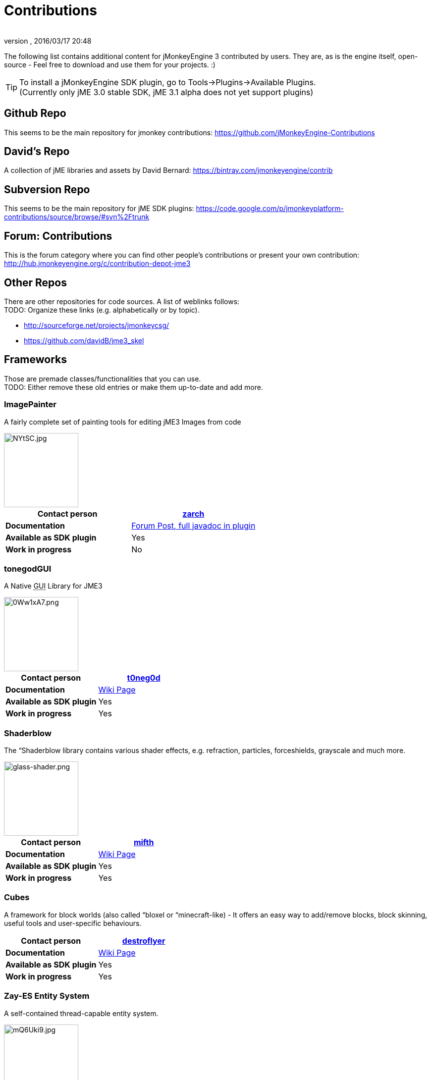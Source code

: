 = Contributions
:author: 
:revnumber: 
:revdate: 2016/03/17 20:48
:relfileprefix: ../
:imagesdir: ..
ifdef::env-github,env-browser[:outfilesuffix: .adoc]


The following list contains additional content for jMonkeyEngine 3 contributed by users. They are, as is the engine itself, open-source - Feel free to download and use them for your projects. :)


[TIP]
====
To install a jMonkeyEngine SDK plugin, go to Tools→Plugins→Available Plugins. +
(Currently only jME 3.0 stable SDK, jME 3.1 alpha does not yet support plugins)
====



== Github Repo

This seems to be the main repository for jmonkey contributions:
link:https://github.com/jMonkeyEngine-Contributions[https://github.com/jMonkeyEngine-Contributions]


== David's Repo

A collection of jME libraries and assets by David Bernard:
link:https://bintray.com/jmonkeyengine/contrib[https://bintray.com/jmonkeyengine/contrib]


== Subversion Repo

This seems to be the main repository for jME SDK plugins:
link:https://code.google.com/p/jmonkeyplatform-contributions/source/browse/#svn%2Ftrunk[https://code.google.com/p/jmonkeyplatform-contributions/source/browse/#svn%2Ftrunk]


== Forum: Contributions

This is the forum category where you can find other people's contributions or present your own contribution:
link:http://hub.jmonkeyengine.org/c/contribution-depot-jme3[http://hub.jmonkeyengine.org/c/contribution-depot-jme3]


== Other Repos

There are other repositories for code sources. A list of weblinks follows: +
TODO: Organize these links (e.g. alphabetically or by topic).

*  link:http://sourceforge.net/projects/jmonkeycsg/[http://sourceforge.net/projects/jmonkeycsg/] +
*  link:https://github.com/davidB/jme3_skel[https://github.com/davidB/jme3_skel]


== Frameworks

Those are premade classes/functionalities that you can use. +
TODO: Either remove these old entries or make them up-to-date and add more.



=== ImagePainter

A fairly complete set of painting tools for editing jME3 Images from code

image::http://i.imgur.com/NYtSC.jpg[NYtSC.jpg,width="150",height="",align="right"]

[cols="2", options="header"]
|===

a| *Contact person* 
a| link:https://hub.jmonkeyengine.org/users/zarch/activity[zarch] 

a| *Documentation* 
a| link:https://hub.jmonkeyengine.org/forum/topic/image-painter-plugin-available/24255[Forum Post, full javadoc in plugin] 

a| *Available as SDK plugin* 
a| Yes 

a| *Work in progress* 
a| No 

|===


=== tonegodGUI

A Native +++<abbr title="Graphical User Interface">GUI</abbr>+++ Library for JME3

image::http://i.imgur.com/0Ww1xA7.png[0Ww1xA7.png,width="150",height="",align="right"]

[cols="2", options="header"]
|===

a| *Contact person* 
a| link:https://hub.jmonkeyengine.org/users/t0neg0d/activity[t0neg0d] 

a| *Documentation* 
a| <<jme3/contributions/tonegodgui#,Wiki Page>> 

a| *Available as SDK plugin* 
a| Yes 

a| *Work in progress* 
a| Yes 

|===


=== Shaderblow

The “Shaderblow library contains various shader effects, e.g. refraction, particles, forceshields, grayscale and much more.


image::sdk/plugin/glass-shader.png[glass-shader.png,width="150",height="",align="right"]

[cols="2", options="header"]
|===

a| *Contact person* 
a| link:http://hub.jmonkeyengine.org/members/mifth/[mifth] 

a| *Documentation* 
a| <<sdk/plugin/shaderblow#,Wiki Page>> 

a| *Available as SDK plugin* 
a| Yes 

a| *Work in progress* 
a| Yes 

|===


=== Cubes

A framework for block worlds (also called “bloxel or “minecraft-like) - It offers an easy way to add/remove blocks, block skinning, useful tools and user-specific behaviours.


// image::http://i.imagebanana.com/img/2j73qkzs/6.jpg[6.jpg,width="150",height="",align="right"]

[cols="2", options="header"]
|===

a| *Contact person* 
a| link:https://hub.jmonkeyengine.org/users/destroflyer/activity[destroflyer] 

a| *Documentation* 
a| <<jme3/contributions/cubes#,Wiki Page>> 

a| *Available as SDK plugin* 
a| Yes 

a| *Work in progress* 
a| Yes 

|===


=== Zay-ES Entity System

A self-contained thread-capable entity system.


image::http://i.imgur.com/mQ6Uki9.jpg[mQ6Uki9.jpg,width="150",height="",align="right"]

[cols="2", options="header"]
|===

<a| *Contact person*  
a| Paul Speed (pspeed) 

<a| *Documentation*   
<a| <<jme3/contributions/entitysystem#,Wiki Page>>  

<a| *Available as SDK plugin*  
<a| Yes  

<a| *Work in progress*  
<a| Seems fairly complete  

|===


== Assets packs

_No contributions yet_


== Want to commit something yourself?

If you have a framework/assets pack/whatever you want to contribute, please check out our link:http://hub.jmonkeyengine.org/c/contribution-depot-jme3/[Contribution Depot].


== Forgot something?

Well, this is a wiki page - Please add projects that are available or keep the provided information up-to-date if you want.
